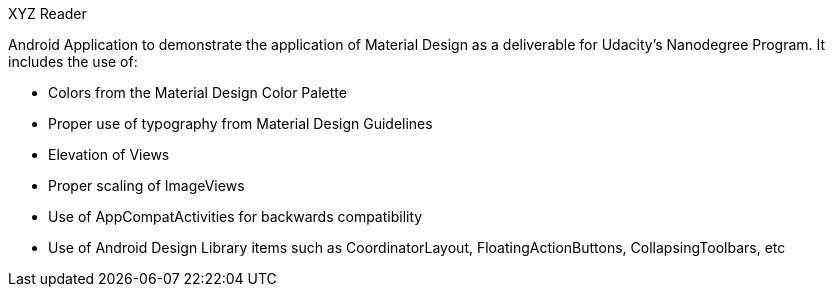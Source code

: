 XYZ Reader

Android Application to demonstrate the application of Material Design as a deliverable for Udacity's Nanodegree Program.
It includes the use of:

  - Colors from the Material Design Color Palette
  
  - Proper use of typography from Material Design Guidelines
  
  - Elevation of Views
  
  - Proper scaling of ImageViews
  
  - Use of AppCompatActivities for backwards compatibility
  
  - Use of Android Design Library items such as CoordinatorLayout, FloatingActionButtons, CollapsingToolbars, etc
